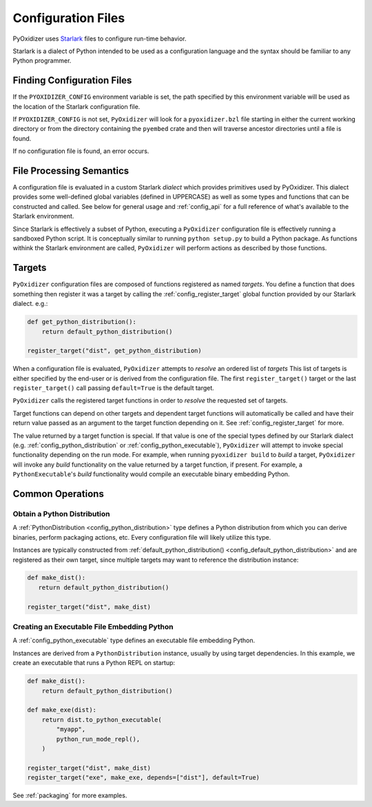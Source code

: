 .. _config_files:

===================
Configuration Files
===================

PyOxidizer uses `Starlark <https://github.com/bazelbuild/starlark>`_
files to configure run-time behavior.

Starlark is a dialect of Python intended to be used as a configuration
language and the syntax should be familiar to any Python programmer.

Finding Configuration Files
===========================

If the ``PYOXIDIZER_CONFIG`` environment variable is set, the path specified
by this environment variable will be used as the location of the Starlark
configuration file.

If ``PYOXIDIZER_CONFIG`` is not set, ``PyOxidizer`` will look for a
``pyoxidizer.bzl`` file starting in either the current working directory
or from the directory containing the ``pyembed`` crate and then will traverse
ancestor directories until a file is found.

If no configuration file is found, an error occurs.

File Processing Semantics
=========================

A configuration file is evaluated in a custom Starlark *dialect* which
provides primitives used by PyOxidizer. This dialect provides some
well-defined global variables (defined in UPPERCASE) as well as some
types and functions that can be constructed and called. See below
for general usage and :ref:`config_api` for a full reference of what's
available to the Starlark environment.

Since Starlark is effectively a subset of Python, executing a ``PyOxidizer``
configuration file is effectively running a sandboxed Python script. It is
conceptually similar to running ``python setup.py`` to build a Python
package. As functions withink the Starlark environment are called,
``PyOxidizer`` will perform actions as described by those functions.

Targets
=======

``PyOxidizer`` configuration files are composed of functions registered
as named *targets*. You define a function that does something then
register it was a target by calling the
:ref:`config_register_target` global function provided by our Starlark
dialect. e.g.:

.. code-block:: python

   def get_python_distribution():
       return default_python_distribution()

   register_target("dist", get_python_distribution)

When a configuration file is evaluated, ``PyOxidizer`` attempts to
*resolve* an ordered list of *targets* This list of targets is either
specified by the end-user or is derived from the configuration file.
The first ``register_target()`` target or the last ``register_target()``
call passing ``default=True`` is the default target.

``PyOxidizer`` calls the registered target functions in order to
*resolve* the requested set of targets.

Target functions can depend on other targets and dependent target functions
will automatically be called and have their return value passed as an
argument to the target function depending on it. See
:ref:`config_register_target` for more.

The value returned by a target function is special. If that value is one
of the special types defined by our Starlark dialect (e.g.
:ref:`config_python_distribution` or :ref:`config_python_executable`),
``PyOxidizer`` will attempt to invoke special functionality depending
on the run mode. For example, when running ``pyoxidizer build`` to
*build* a target, ``PyOxidizer`` will invoke any *build* functionality
on the value returned by a target function, if present. For example,
a ``PythonExecutable``'s *build* functionality would compile an
executable binary embedding Python.

Common Operations
=================

Obtain a Python Distribution
----------------------------

A :ref:`PythonDistribution <config_python_distribution>` type defines a
Python distribution from which you can derive binaries, perform packaging
actions, etc. Every configuration file will likely utilize this type.

Instances are typically constructed from
:ref:`default_python_distribution() <config_default_python_distribution>`
and are registered as their own target, since multiple targets may want
to reference the distribution instance:

.. code-block:: python

   def make_dist():
      return default_python_distribution()

   register_target("dist", make_dist)

Creating an Executable File Embedding Python
--------------------------------------------

A :ref:`config_python_executable` type defines an executable file embedding
Python.

Instances are derived from a ``PythonDistribution`` instance, usually
by using target dependencies. In this example, we create an executable
that runs a Python REPL on startup:

.. code-block:: python

   def make_dist():
       return default_python_distribution()

   def make_exe(dist):
       return dist.to_python_executable(
           "myapp",
           python_run_mode_repl(),
       )

   register_target("dist", make_dist)
   register_target("exe", make_exe, depends=["dist"], default=True)

See :ref:`packaging` for more examples.
